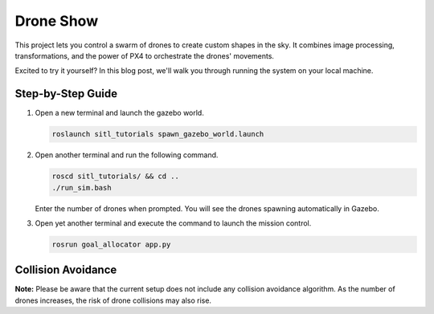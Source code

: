 Drone Show
==========

This project lets you control a swarm of drones to create custom shapes in the sky. It combines image processing, transformations, and the power of PX4 to orchestrate the drones' movements.

Excited to try it yourself? In this blog post, we'll walk you through running the system on your local machine.

Step-by-Step Guide
------------------

1. Open a new terminal and launch the gazebo world.

   .. code-block:: bash

      roslaunch sitl_tutorials spawn_gazebo_world.launch

2. Open another terminal and run the following command.

   .. code-block:: bash

      roscd sitl_tutorials/ && cd ..
      ./run_sim.bash

   Enter the number of drones when prompted. You will see the drones spawning automatically in Gazebo.

3. Open yet another terminal and execute the command to launch the mission control.

   .. code-block:: bash

      rosrun goal_allocator app.py

.. raw:: html

   <iframe width="700" height="400" src="https://www.youtube.com/embed/PH_vu_SqwpU?si=fSjG__Zh51kaApee" title="YouTube video player" frameborder="0" allow="accelerometer; autoplay; clipboard-write; encrypted-media; gyroscope; picture-in-picture; web-share" referrerpolicy="strict-origin-when-cross-origin" allowfullscreen></iframe>


Collision Avoidance
---------------------

**Note:**
Please be aware that the current setup does not include any collision avoidance algorithm. As the number of drones increases, the risk of drone collisions may also rise.
